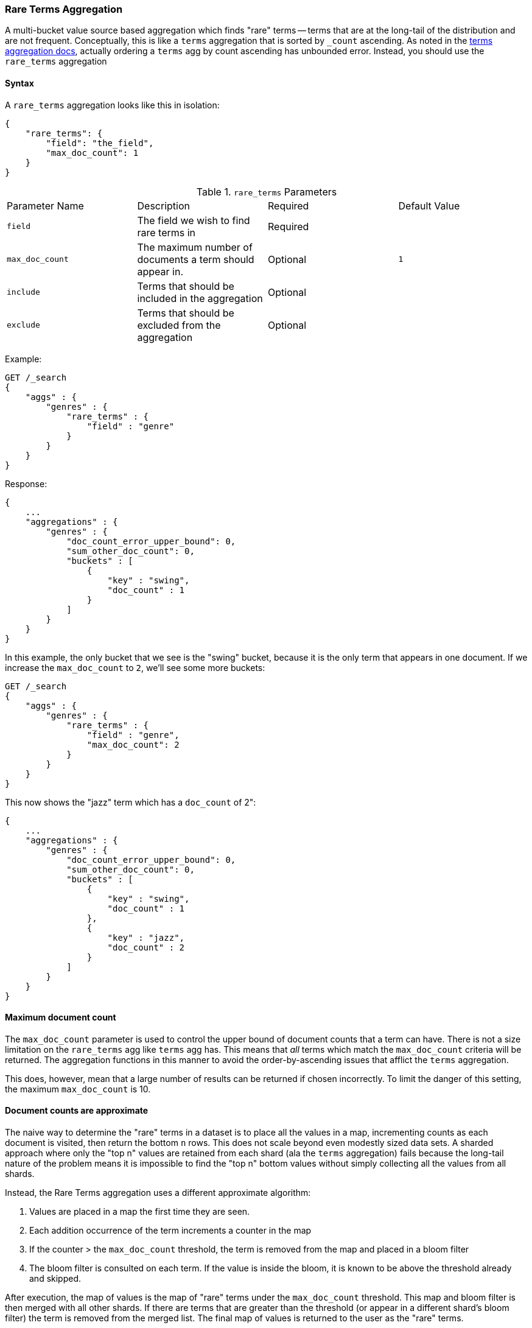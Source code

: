 [[search-aggregations-bucket-rare-terms-aggregation]]
=== Rare Terms Aggregation

A multi-bucket value source based aggregation which finds "rare" terms -- terms that are at the long-tail
of the distribution and are not frequent.  Conceptually, this is like a `terms` aggregation that is
sorted by `_count` ascending.  As noted in the <<search-aggregations-bucket-terms-aggregation-order,terms aggregation docs>>,
actually ordering a `terms` agg by count ascending has unbounded error.  Instead, you should use the `rare_terms`
aggregation

//////////////////////////

[source,js]
--------------------------------------------------
PUT /products
{
    "mappings": {
        "product": {
            "properties": {
                "genre": {
                    "type": "keyword"
                },
                "product": {
                    "type": "keyword"
                }
            }
        }
    }
}

POST /products/product/_bulk?refresh
{"index":{"_id":0}}
{"genre": "rock", "product": "Product A"}
{"index":{"_id":1}}
{"genre": "rock"}
{"index":{"_id":2}}
{"genre": "rock"}
{"index":{"_id":3}}
{"genre": "jazz", "product": "Product Z"}
{"index":{"_id":4}}
{"genre": "jazz"}
{"index":{"_id":5}}
{"genre": "electronic"}
{"index":{"_id":6}}
{"genre": "electronic"}
{"index":{"_id":7}}
{"genre": "electronic"}
{"index":{"_id":8}}
{"genre": "electronic"}
{"index":{"_id":9}}
{"genre": "electronic"}
{"index":{"_id":10}}
{"genre": "swing"}

-------------------------------------------------
// NOTCONSOLE
// TESTSETUP

//////////////////////////

==== Syntax

A `rare_terms` aggregation looks like this in isolation:

[source,js]
--------------------------------------------------
{
    "rare_terms": {
        "field": "the_field",
        "max_doc_count": 1
    }
}
--------------------------------------------------
// NOTCONSOLE

.`rare_terms` Parameters
|===
|Parameter Name |Description |Required |Default Value
|`field` |The field we wish to find rare terms in |Required |
|`max_doc_count` |The maximum number of documents a term should appear in. |Optional |`1`
|`include` |Terms that should be included in the aggregation|Optional |
|`exclude` |Terms that should be excluded from the aggregation|Optional |
|===


Example:

[source,js]
--------------------------------------------------
GET /_search
{
    "aggs" : {
        "genres" : {
            "rare_terms" : {
                "field" : "genre"
            }
        }
    }
}
--------------------------------------------------
// CONSOLE
// TEST[s/_search/_search\?filter_path=aggregations/]

Response:

[source,js]
--------------------------------------------------
{
    ...
    "aggregations" : {
        "genres" : {
            "doc_count_error_upper_bound": 0,
            "sum_other_doc_count": 0,
            "buckets" : [
                {
                    "key" : "swing",
                    "doc_count" : 1
                }
            ]
        }
    }
}
--------------------------------------------------
// TESTRESPONSE[s/\.\.\.//]

In this example, the only bucket that we see is the "swing" bucket, because it is the only term that appears in
one document.  If we increase the `max_doc_count` to `2`, we'll see some more buckets:

[source,js]
--------------------------------------------------
GET /_search
{
    "aggs" : {
        "genres" : {
            "rare_terms" : {
                "field" : "genre",
                "max_doc_count": 2
            }
        }
    }
}
--------------------------------------------------
// CONSOLE
// TEST[s/_search/_search\?filter_path=aggregations/]

This now shows the "jazz" term which has a `doc_count` of 2":

[source,js]
--------------------------------------------------
{
    ...
    "aggregations" : {
        "genres" : {
            "doc_count_error_upper_bound": 0,
            "sum_other_doc_count": 0,
            "buckets" : [
                {
                    "key" : "swing",
                    "doc_count" : 1
                },
                {
                    "key" : "jazz",
                    "doc_count" : 2
                }
            ]
        }
    }
}
--------------------------------------------------
// TESTRESPONSE[s/\.\.\.//]

[[search-aggregations-bucket-rare-terms-aggregation-max-doc-count]]
==== Maximum document count

The `max_doc_count` parameter is used to control the upper bound of document counts that a term can have.  There
is not a size limitation on the `rare_terms` agg like `terms` agg has.  This means that _all_ terms
which match the `max_doc_count` criteria will be returned.  The aggregation functions in this manner to avoid
the order-by-ascending issues that afflict the `terms` aggregation.

This does, however, mean that  a large number of results can be returned if chosen incorrectly.
To limit the danger of this setting, the maximum `max_doc_count` is 10.

[[search-aggregations-bucket-rare-terms-aggregation-approximate-counts]]
==== Document counts are approximate

The naive way to determine the "rare" terms in a dataset is to place all the values in a map, incrementing counts
as each document is visited, then return the bottom `n` rows.  This does not scale beyond even modestly sized data
sets.  A sharded approach where only the "top n" values are retained from each shard (ala the `terms` aggregation)
fails because the long-tail nature of the problem means it is impossible to find the "top n" bottom values without
simply collecting all the values from all shards.

Instead, the Rare Terms aggregation uses a different approximate algorithm:

1. Values are placed in a map the first time they are seen.
2. Each addition occurrence of the term increments a counter in the map
3. If the counter > the `max_doc_count` threshold, the term is removed from the map and placed in a bloom filter
4. The bloom filter is consulted on each term.  If the value is inside the bloom, it is known to be above the
threshold already and skipped.

After execution, the map of values is the map of "rare" terms under the `max_doc_count` threshold.  This map and bloom
filter is then merged with all other shards.  If there are terms that are greater than the threshold (or appear in
a different shard's bloom filter) the term is removed from the merged list.  The final map of values is returned
to the user as the "rare" terms.

Bloom filters have the possibility of returning false positives (they can say a value exists in their collection when
it does not actually).  Since the Bloom filter is being used to see if a term is over threshold, this means a false positive
from the bloom filter will mistakenly say a value is common when it is not (and thus exclude it from it final list of buckets).


==== Filtering Values

It is possible to filter the values for which buckets will be created. This can be done using the `include` and
`exclude` parameters which are based on regular expression strings or arrays of exact values. Additionally,
`include` clauses can filter using `partition` expressions.

===== Filtering Values with regular expressions

[source,js]
--------------------------------------------------
GET /_search
{
    "aggs" : {
        "tags" : {
            "rare_terms" : {
                "field" : "genre",
                "include" : "swi*",
                "exclude" : "electro*"
            }
        }
    }
}
--------------------------------------------------
// CONSOLE

In the above example, buckets will be created for all the tags that starts with `swi`, except those starting
with `electro` (so the tag `swing` will be aggregated but not `electro_swing`). The `include` regular expression will determine what
values are "allowed" to be aggregated, while the `exclude` determines the values that should not be aggregated. When
both are defined, the `exclude` has precedence, meaning, the `include` is evaluated first and only then the `exclude`.

The syntax is the same as <<regexp-syntax,regexp queries>>.

===== Filtering Values with exact values

For matching based on exact values the `include` and `exclude` parameters can simply take an array of
strings that represent the terms as they are found in the index:

[source,js]
--------------------------------------------------
GET /_search
{
    "aggs" : {
        "JapaneseCars" : {
             "rare_terms" : {
                 "field" : "genre",
                 "include" : ["swing", "rock"],
                 "exclude" : ["jazz"]
             }
         }
    }
}
--------------------------------------------------
// CONSOLE

==== Mixing field types

WARNING: When aggregating on multiple indices the type of the aggregated field may not be the same in all indices.
Some types are compatible with each other (`integer` and `long` or `float` and `double`) but when the types are a mix
of decimal and non-decimal number the terms aggregation will promote the non-decimal numbers to decimal numbers.
This can result in a loss of precision in the bucket values.

